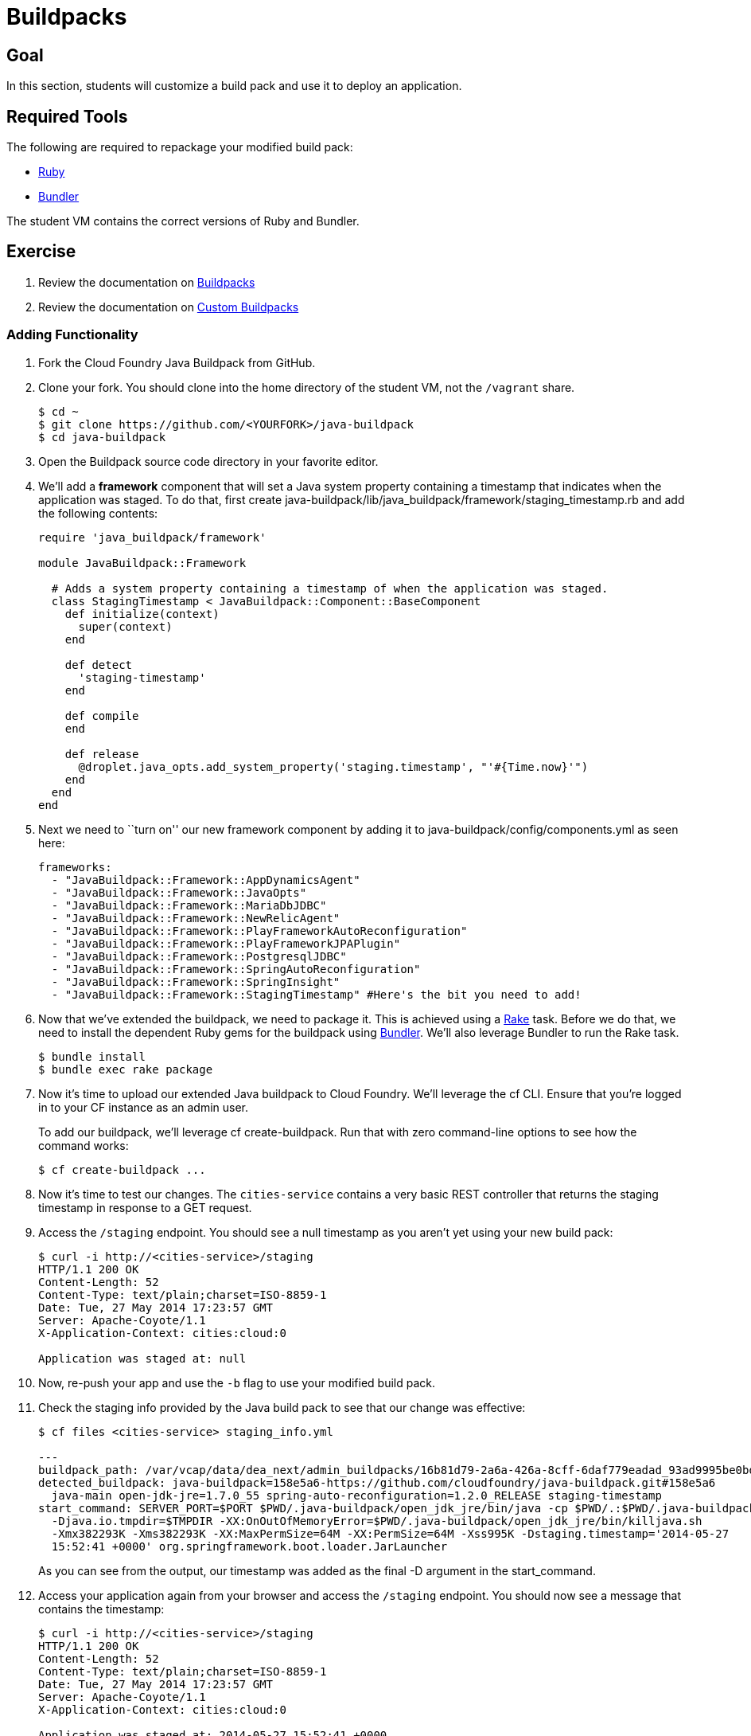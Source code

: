 = Buildpacks

== Goal

In this section, students will customize a build pack and use it to deploy an application.

== Required Tools

The following are required to repackage your modified build pack:

* link:http://rvm.io/[Ruby]
* link:http://bundler.io/[Bundler]

The student VM contains the correct versions of Ruby and Bundler.

== Exercise

. Review the documentation on link:http://docs.pivotal.io/pivotalcf/buildpacks/[Buildpacks]

. Review the documentation on link:http://docs.pivotal.io/pivotalcf/buildpacks/custom.html[Custom Buildpacks]

=== Adding Functionality

. Fork the Cloud Foundry Java Buildpack from GitHub.

. Clone your fork.  You should clone into the home directory of the student VM, not the `/vagrant` share.
+
[source,bash]
----
$ cd ~
$ git clone https://github.com/<YOURFORK>/java-buildpack
$ cd java-buildpack
----

. Open the Buildpack source code directory in your favorite editor.

. We'll add a *framework* component that will set a Java system property containing a timestamp that indicates when the application was staged. To do that, first create +java-buildpack/lib/java_buildpack/framework/staging_timestamp.rb+ and add the following contents:
+
[source,ruby]
----
require 'java_buildpack/framework'

module JavaBuildpack::Framework

  # Adds a system property containing a timestamp of when the application was staged.
  class StagingTimestamp < JavaBuildpack::Component::BaseComponent
    def initialize(context)
      super(context)
    end

    def detect
      'staging-timestamp'
    end

    def compile
    end

    def release
      @droplet.java_opts.add_system_property('staging.timestamp', "'#{Time.now}'")
    end
  end
end
----

. Next we need to ``turn on'' our new framework component by adding it to +java-buildpack/config/components.yml+ as seen here:
+
[source,yaml]
----
frameworks:
  - "JavaBuildpack::Framework::AppDynamicsAgent"
  - "JavaBuildpack::Framework::JavaOpts"
  - "JavaBuildpack::Framework::MariaDbJDBC"
  - "JavaBuildpack::Framework::NewRelicAgent"
  - "JavaBuildpack::Framework::PlayFrameworkAutoReconfiguration"
  - "JavaBuildpack::Framework::PlayFrameworkJPAPlugin"
  - "JavaBuildpack::Framework::PostgresqlJDBC"
  - "JavaBuildpack::Framework::SpringAutoReconfiguration"
  - "JavaBuildpack::Framework::SpringInsight"
  - "JavaBuildpack::Framework::StagingTimestamp" #Here's the bit you need to add!
----

. Now that we've extended the buildpack, we need to package it. This is achieved using a http://rake.rubyforge.org[Rake] task. Before we do that, we need to install the dependent Ruby gems for the buildpack using http://bundler.io[Bundler]. We'll also leverage Bundler to run the Rake task.
+
[source,bash]
----
$ bundle install
$ bundle exec rake package
----
+

. Now it's time to upload our extended Java buildpack to Cloud Foundry. We'll leverage the cf CLI. Ensure that you're logged in to your CF instance as an admin user.
+
To add our buildpack, we'll leverage +cf create-buildpack+. Run that with zero command-line options to see how the command works:
+
[source,bash]
----
$ cf create-buildpack ...
----

. Now it's time to test our changes. The `cities-service` contains a very basic REST controller that returns the staging timestamp in response to a GET request.

. Access the `/staging` endpoint.  You should see a null timestamp as you aren't yet using your new build pack:
+
[source,bash]
----
$ curl -i http://<cities-service>/staging
HTTP/1.1 200 OK
Content-Length: 52
Content-Type: text/plain;charset=ISO-8859-1
Date: Tue, 27 May 2014 17:23:57 GMT
Server: Apache-Coyote/1.1
X-Application-Context: cities:cloud:0

Application was staged at: null
----
+

. Now, re-push your app and use the `-b` flag to use your modified build pack.

. Check the staging info provided by the Java build pack to see that our change was effective:
+
[source,bash]
----
$ cf files <cities-service> staging_info.yml

---
buildpack_path: /var/vcap/data/dea_next/admin_buildpacks/16b81d79-2a6a-426a-8cff-6daf779eadad_93ad9995be0bd22935c4590c6986061bbb0e9c0d
detected_buildpack: java-buildpack=158e5a6-https://github.com/cloudfoundry/java-buildpack.git#158e5a6
  java-main open-jdk-jre=1.7.0_55 spring-auto-reconfiguration=1.2.0_RELEASE staging-timestamp
start_command: SERVER_PORT=$PORT $PWD/.java-buildpack/open_jdk_jre/bin/java -cp $PWD/.:$PWD/.java-buildpack/spring_auto_reconfiguration/spring_auto_reconfiguration-1.2.0_RELEASE.jar
  -Djava.io.tmpdir=$TMPDIR -XX:OnOutOfMemoryError=$PWD/.java-buildpack/open_jdk_jre/bin/killjava.sh
  -Xmx382293K -Xms382293K -XX:MaxPermSize=64M -XX:PermSize=64M -Xss995K -Dstaging.timestamp='2014-05-27
  15:52:41 +0000' org.springframework.boot.loader.JarLauncher
----
+
As you can see from the output, our timestamp was added as the final +-D+ argument in the +start_command+.

. Access your application again from your browser and access the `/staging` endpoint.  You should now see a message that contains the timestamp:
+
[source,bash]
----
$ curl -i http://<cities-service>/staging
HTTP/1.1 200 OK
Content-Length: 52
Content-Type: text/plain;charset=ISO-8859-1
Date: Tue, 27 May 2014 17:23:57 GMT
Server: Apache-Coyote/1.1
X-Application-Context: cities:cloud:0

Application was staged at: 2014-05-27 15:52:41 +0000
----
+

. Edit your manifest to ensure future pushes leverage your build pack.

=== Change JRE Version

In this section you'll update your buildpack to utilize java 1.8.0_25 rather than simply the latest 1.8.

. Change +java-buildpack/config/open_jdk_jre.yml+ as shown:
+
[source,yaml]
----
repository_root: "{default.repository.root}/openjdk/{platform}/{architecture}"
version: 1.8.0_+ # becomes 1.8.0_25
memory_sizes:
  metaspace: 64m.. # permgen becomes metaspace
memory_heuristics:
  heap: 85
  metaspace: 10 # permgen becomes metaspace
  stack: 5
  native: 10
----

. Repackage the buildpack:
+
[source,bash]
----
$ bundle exec rake clean package
----

. Update your buildpack:
+
[source,bash]
----
$ cf update-buildpack ...
----

. Repush your application, watching the JRE version change

. You can also verify your update by looking again at the staging info as above

=== Push your changes

. Be sure to commit your changes to your forked buildpack repo (not the class workspace).
